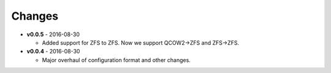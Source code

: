 Changes
-------

* **v0.0.5** - 2016-08-30
  
  - Added support for ZFS to ZFS. Now we support QCOW2->ZFS and ZFS->ZFS.

* **v0.0.4** - 2016-08-30

  - Major overhaul of configuration format and other changes.
